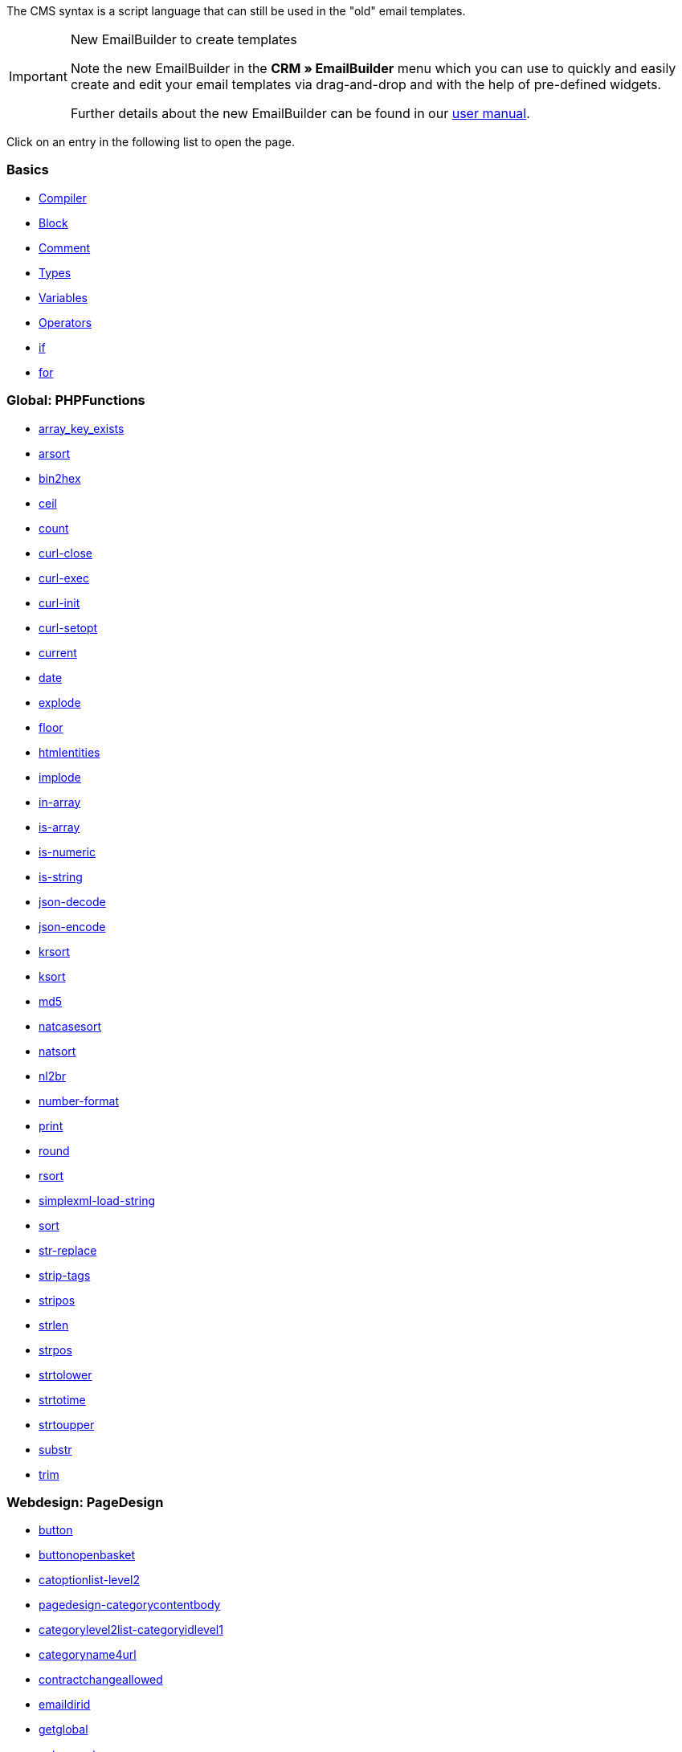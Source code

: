 The CMS syntax is a script language that can still be used in the "old" email templates.

[IMPORTANT]
.New EmailBuilder to create templates
======
Note the new EmailBuilder in the *CRM » EmailBuilder* menu which you can use to quickly and easily create and edit your email templates via drag-and-drop and with the help of pre-defined widgets.

Further details about the new EmailBuilder can be found in our xref:crm:emailbuilder-testphase.adoc#[user manual].
======

Click on an entry in the following list to open the page.

[discrete]
=== Basics

* xref:online-store:compiler.adoc#[Compiler]
* xref:online-store:block.adoc#[Block]
* xref:online-store:comment.adoc#[Comment]
* xref:online-store:types.adoc#[Types]
* xref:online-store:variables.adoc#[Variables]
* xref:online-store:operators.adoc#[Operators]
* xref:online-store:if.adoc#[if]
* xref:online-store:for.adoc#[for]

[discrete]
=== Global: PHPFunctions

* xref:online-store:array-key-exists.adoc#[array_key_exists]
* xref:online-store:arsort.adoc#[arsort]
* xref:online-store:bin2hex.adoc#[bin2hex]
* xref:online-store:ceil.adoc#[ceil]
* xref:online-store:count.adoc#[count]
* xref:online-store:curl-close.adoc#[curl-close]
* xref:online-store:curl-exec.adoc#[curl-exec]
* xref:online-store:curl-init.adoc#[curl-init]
* xref:online-store:curl-setopt.adoc#[curl-setopt]
* xref:online-store:current.adoc#[current]
* xref:online-store:date.adoc#[date]
* xref:online-store:explode.adoc#[explode]
* xref:online-store:floor.adoc#[floor]
* xref:online-store:htmlentities.adoc#[htmlentities]
* xref:online-store:implode.adoc#[implode]
* xref:online-store:in-array.adoc#[in-array]
* xref:online-store:is-array.adoc#[is-array]
* xref:online-store:is-numeric.adoc#[is-numeric]
* xref:online-store:is-string.adoc#[is-string]
* xref:online-store:json-decode.adoc#[json-decode]
* xref:online-store:json-encode.adoc#[json-encode]
* xref:online-store:krsort.adoc#[krsort]
* xref:online-store:ksort.adoc#[ksort]
* xref:online-store:md5.adoc#[md5]
* xref:online-store:natcasesort.adoc#[natcasesort]
* xref:online-store:natsort.adoc#[natsort]
* xref:online-store:nl2br.adoc#[nl2br]
* xref:online-store:number-format.adoc#[number-format]
* xref:online-store:print.adoc#[print]
* xref:online-store:round.adoc#[round]
* xref:online-store:rsort.adoc#[rsort]
* xref:online-store:simplexml-load-string.adoc#[simplexml-load-string]
* xref:online-store:sort.adoc#[sort]
* xref:online-store:str-replace.adoc#[str-replace]
* xref:online-store:strip-tags.adoc#[strip-tags]
* xref:online-store:stripos.adoc#[stripos]
* xref:online-store:strlen.adoc#[strlen]
* xref:online-store:strpos.adoc#[strpos]
* xref:online-store:strtolower.adoc#[strtolower]
* xref:online-store:strtotime.adoc#[strtotime]
* xref:online-store:strtoupper.adoc#[strtoupper]
* xref:online-store:substr.adoc#[substr]
* xref:online-store:trim.adoc#[trim]

[discrete]
=== Webdesign: PageDesign

* xref:online-store:button.adoc#[button]
* xref:online-store:buttonopenbasket.adoc#[buttonopenbasket]
* xref:online-store:catoptionlist-level2.adoc#[catoptionlist-level2]
* xref:online-store:categorycontentbody.adoc#[pagedesign-categorycontentbody]
* xref:online-store:categorylevel2list-categoryidlevel1.adoc#[categorylevel2list-categoryidlevel1]
* xref:online-store:categoryname4url.adoc#[categoryname4url]
* xref:online-store:contractchangeallowed.adoc#[contractchangeallowed]
* xref:online-store:emaildirid.adoc#[emaildirid]
* xref:online-store:getglobal.adoc#[getglobal]
* xref:online-store:getrequestvar.adoc#[getrequestvar]
* xref:online-store:getsystemsetting.adoc#[getsystemsetting]
* xref:online-store:itemcategoryoption.adoc#[itemcategoryoption]
* xref:online-store:itemproducerfilterselect.adoc#[itemproducerfilterselect]
* xref:online-store:lp.adoc#[lp]
* xref:online-store:link.adoc#[link]
* xref:online-store:link-ajaxbasket.adoc#[link-ajaxbasket]
* xref:online-store:link-bankdata.adoc#[link-bankdata]
* xref:online-store:link-basket.adoc#[pagedesign-link-basket]
* xref:online-store:link-bloghome.adoc#[link-bloghome]
* xref:online-store:link-cancellationrights.adoc#[link-cancellationrights]
* xref:online-store:link-character.adoc#[link-character]
* xref:online-store:link-checkout.adoc#[pagedesign-link-checkout]
* xref:online-store:link-contact.adoc#[link-contact]
* xref:online-store:link-crosssellingitem.adoc#[link-crosssellingitem]
* xref:online-store:link-currency.adoc#[link-currency]
* xref:online-store:link-customerregistration.adoc#[link-customerregistration]
* xref:online-store:link-faq.adoc#[link-faq]
* xref:online-store:link-file.adoc#[link-file]
* xref:online-store:link-filtercharacter.adoc#[link-filtercharacter]
* xref:online-store:link-filteritem.adoc#[link-filteritem]
* xref:online-store:link-firstitem-cat.adoc#[link-firstitem-cat]
* xref:online-store:link-forum.adoc#[link-forum]
* xref:online-store:link-help.adoc#[link-help]
* xref:online-store:link-home.adoc#[link-home]
* xref:online-store:link-imagelist.adoc#[link-imagelist]
* xref:online-store:link-item.adoc#[pagedesign-link-item]
* xref:online-store:link-itemincat.adoc#[link-itemincat]
* xref:online-store:link-itemwishlist.adoc#[link-itemwishlist]
* xref:online-store:link-lang.adoc#[link-lang]
* xref:online-store:link-legaldisclosure.adoc#[link-legaldisclosure]
* xref:online-store:link-lostpassword.adoc#[link-lostpassword]
* xref:online-store:link-myaccount.adoc#[link-myaccount]
* xref:online-store:link-orderconfirmation.adoc#[link-orderconfirmation]
* xref:online-store:link-paymentmethods.adoc#[link-paymentmethods]
* xref:online-store:link-picalikesearch.adoc#[link-picalikesearch]
* xref:online-store:link-printout.adoc#[link-printout]
* xref:online-store:link-printout-dir.adoc#[link-printout-dir]
* xref:online-store:link-privacypolicy.adoc#[link-privacypolicy]
* xref:online-store:link-save.adoc#[link-save]
* xref:online-store:link-shippingcosts.adoc#[link-shippingcosts]
* xref:online-store:link-store.adoc#[link-store]
* xref:online-store:link-termsconditions.adoc#[pagedesign-link-termsconditions]
* xref:online-store:link-tinybasket.adoc#[link-tinybasket]
* xref:online-store:link-watchlist.adoc#[link-watchlist]
* xref:online-store:link-webstore.adoc#[pagedesign-link-webstore]
* xref:online-store:link-webstorecategory.adoc#[link-webstorecategory]
* xref:online-store:list-page-dir.adoc#[list-page-dir]
* xref:online-store:maptemplatevars.adoc#[maptemplatevars]
* xref:online-store:resetcategoryid.adoc#[resetcategoryid]
* xref:online-store:setcategoryid.adoc#[setcategoryid]
* xref:online-store:setglobal.adoc#[setglobal]

[discrete]
=== Webdesign: Navigation

* xref:online-store:container-formcategoryfeedback.adoc#[container-formcategoryfeedback]
* xref:online-store:container-navigationbreadcrumbslist.adoc#[container-navigationbreadcrumbslist]
* xref:online-store:container-navigationcategories.adoc#[container-navigationcategories]
* xref:online-store:container-navigationcategories2.adoc#[container-navigationcategories2]
* xref:online-store:container-navigationcategories3.adoc#[container-navigationcategories3]
* xref:online-store:container-navigationcategories4.adoc#[container-navigationcategories4]
* xref:online-store:container-navigationcategories5.adoc#[container-navigationcategories5]
* xref:online-store:container-navigationcategories6.adoc#[container-navigationcategories6]
* xref:online-store:container-navigationcategories7.adoc#[container-navigationcategories7]
* xref:online-store:container-navigationcategories8.adoc#[container-navigationcategories8]
* xref:online-store:container-navigationcategories9.adoc#[container-navigationcategories9]
* xref:online-store:container-navigationcategories10.adoc#[container-navigationcategories10]
* xref:online-store:container-navigationcategoriesstepbysteplist.adoc#[container-navigationcategoriesstepbysteplist]
* xref:online-store:container-navigationcategoriesstepbysteplist2.adoc#[container-navigationcategoriesstepbysteplist2]
* xref:online-store:container-navigationcategoriessublevelselect.adoc#[container-navigationcategoriessublevelselect]
* xref:online-store:container-navigationfacetslist.adoc#[container-navigationfacetslist]
* xref:online-store:findologicfiltercontainer.adoc#[findologicfiltercontainer]
* xref:online-store:findologicheader.adoc#[findologicheader]
* xref:online-store:getnavigationbreadcrumbslist.adoc#[getnavigationbreadcrumbslist]
* xref:online-store:getnavigationcategories2list.adoc#[getnavigationcategories2list]
* xref:online-store:getnavigationcategories3list.adoc#[getnavigationcategories3list]
* xref:online-store:getnavigationcategories4list.adoc#[getnavigationcategories4list]
* xref:online-store:getnavigationcategories5list.adoc#[getnavigationcategories5list]
* xref:online-store:getnavigationcategories6list.adoc#[getnavigationcategories6list]
* xref:online-store:getnavigationcategories7list.adoc#[getnavigationcategories7list]
* xref:online-store:getnavigationcategories8list.adoc#[getnavigationcategories8list]
* xref:online-store:getnavigationcategories9list.adoc#[getnavigationcategories9list]
* xref:online-store:getnavigationcategories10list.adoc#[getnavigationcategories10list]
* xref:online-store:getnavigationcategorieslist.adoc#[getnavigationcategorieslist]
* xref:online-store:getnavigationcategoriesstepbysteplist.adoc#[getnavigationcategoriesstepbysteplist]
* xref:online-store:getnavigationcategoriesstepbysteplist2.adoc#[getnavigationcategoriesstepbysteplist2]
* xref:online-store:getnavigationfacetvalueslist.adoc#[getnavigationfacetvalueslist]
* xref:online-store:getnavigationfacetvalueslistbycategory.adoc#[getnavigationfacetvalueslistbycategory]
* xref:online-store:getnavigationfacetslist.adoc#[getnavigationfacetslist]
* xref:online-store:getnavigationfacetslistbyfacetids.adoc#[getnavigationfacetslistbyfacetids]
* xref:online-store:getnavigationpricefacet.adoc#[getnavigationpricefacet]
* xref:online-store:link-activatefacetvalue.adoc#[link-activatefacetvalue]
* xref:online-store:link-deactivatefacetvalue.adoc#[link-deactivatefacetvalue]
* xref:online-store:link-resetfacetcategory.adoc#[link-resetfacetcategory]
* xref:online-store:navigationfacetslistavailable.adoc#[navigationfacetslistavailable]

[discrete]
=== Webdesign: ItemView

* xref:online-store:container-formitemfeedback.adoc#[container-formitemfeedback]
* xref:online-store:container-itemviewadvancedorderitemslist.adoc#[container-itemviewadvancedorderitemslist]
* xref:online-store:container-itemviewadvancedorderitemslist2.adoc#[container-itemviewadvancedorderitemslist2]
* xref:online-store:container-itemviewadvancedorderitemslist3.adoc#[container-itemviewadvancedorderitemslist3]
* xref:online-store:container-itemviewadvancedorderitemsmultipageslist.adoc#[container-itemviewadvancedorderitemsmultipageslist]
* xref:online-store:container-itemviewbasketitemslist.adoc#[container-itemviewbasketitemslist]
* xref:online-store:container-itemviewbasketitemslist2.adoc#[container-itemviewbasketitemslist2]
* xref:online-store:container-itemviewbasketpreviewlist.adoc#[container-itemviewbasketpreviewlist]
* xref:online-store:container-itemviewcategorieslist.adoc#[container-itemviewcategorieslist]
* xref:online-store:container-itemviewcategorieslist2.adoc#[container-itemviewcategorieslist2]
* xref:online-store:container-itemviewcategorieslist3.adoc#[container-itemviewcategorieslist3]
* xref:online-store:container-itemviewcategorieslist4.adoc#[container-itemviewcategorieslist4]
* xref:online-store:container-itemviewcategorieslist5.adoc#[container-itemviewcategorieslist5]
* xref:online-store:container-itemviewcategorieslist6.adoc#[container-itemviewcategorieslist6]
* xref:online-store:container-itemviewcategorieslist7.adoc#[container-itemviewcategorieslist7]
* xref:online-store:container-itemviewcategorieslist8.adoc#[container-itemviewcategorieslist8]
* xref:online-store:container-itemviewcategorieslist9.adoc#[container-itemviewcategorieslist9]
* xref:online-store:container-itemviewcategorieslist10.adoc#[container-itemviewcategorieslist10]
* xref:online-store:container-itemviewcrosssellingitemslist.adoc#[container-itemviewcrosssellingitemslist]
* xref:online-store:container-itemviewcrosssellingitemslist2.adoc#[container-itemviewcrosssellingitemslist2]
* xref:online-store:container-itemviewcrosssellingitemslist3.adoc#[container-itemviewcrosssellingitemslist3]
* xref:online-store:container-itemviewfurtheritemslist.adoc#[container-itemviewfurtheritemslist]
* xref:online-store:container-itemviewfurtheritemslist2.adoc#[container-itemviewfurtheritemslist2]
* xref:online-store:container-itemviewfurtheritemslist3.adoc#[container-itemviewfurtheritemslist3]
* xref:online-store:container-itemviewfurtheritemslist4.adoc#[container-itemviewfurtheritemslist4]
* xref:online-store:container-itemviewfurtheritemslist5.adoc#[container-itemviewfurtheritemslist5]
* xref:online-store:container-itemviewfurtheritemslist6.adoc#[container-itemviewfurtheritemslist6]
* xref:online-store:container-itemviewitemtobasketconfirmationoverlay.adoc#[container-itemviewitemtobasketconfirmationoverlay]
* xref:online-store:container-itemviewitemsbypositionlist.adoc#[container-itemviewitemsbypositionlist]
* xref:online-store:container-itemviewitemsbypositionlist2.adoc#[container-itemviewitemsbypositionlist2]
* xref:online-store:container-itemviewitemsbypositionmultipageslist.adoc#[container-itemviewitemsbypositionmultipageslist]
* xref:online-store:container-itemviewlastseenlist.adoc#[container-itemviewlastseenlist]
* xref:online-store:container-itemviewlastseenlist2.adoc#[container-itemviewlastseenlist2]
* xref:online-store:container-itemviewlatestitemslist.adoc#[container-itemviewlatestitemslist]
* xref:online-store:container-itemviewlatestitemslist2.adoc#[container-itemviewlatestitemslist2]
* xref:online-store:container-itemviewlatestitemslist2bydate.adoc#[container-itemviewlatestitemslist2bydate]
* xref:online-store:container-itemviewlatestitemslist3.adoc#[container-itemviewlatestitemslist3]
* xref:online-store:container-itemviewlatestitemslist3bydate.adoc#[container-itemviewlatestitemslist3bydate]
* xref:online-store:container-itemviewlatestitemslistbydate.adoc#[container-itemviewlatestitemslistbydate]
* xref:online-store:container-itemviewlatestitemsmultipageslist.adoc#[container-itemviewlatestitemsmultipageslist]
* xref:online-store:container-itemviewlatestitemsmultipageslist2.adoc#[container-itemviewlatestitemsmultipageslist2]
* xref:online-store:container-itemviewlatestitemsmultipageslist2bydate.adoc#[container-itemviewlatestitemsmultipageslist2bydate]
* xref:online-store:container-itemviewlatestitemsmultipageslistbydate.adoc#[ontainer-itemviewlatestitemsmultipageslistbydate]
* xref:online-store:container-itemviewliveshopping.adoc#[container-itemviewliveshopping]
* xref:online-store:container-itemviewliveshopping2.adoc#[container-itemviewliveshopping2]
* xref:online-store:container-itemviewmanualselectionlist.adoc#[container-itemviewmanualselectionlist]
* xref:online-store:container-itemviewmanualselectionlist2.adoc#[container-itemviewmanualselectionlist2]
* xref:online-store:container-itemviewmanualselectionlist3.adoc#[container-itemviewmanualselectionlist3]
* xref:online-store:container-itemviewmanualselectionlist4.adoc#[container-itemviewmanualselectionlist4]
* xref:online-store:container-itemviewmanualselectionlist5.adoc#[container-itemviewmanualselectionlist5]
* xref:online-store:container-itemviewmanualselectionlist6.adoc#[container-itemviewmanualselectionlist6]
* xref:online-store:container-itemviewrandomlist.adoc#[container-itemviewrandomlist]
* xref:online-store:container-itemviewsinglecrosssellingitem.adoc#[container-itemviewsinglecrosssellingitem]
* xref:online-store:container-itemviewsingleitem.adoc#[container-itemviewsingleitem]
* xref:online-store:container-itemviewsingleitem2.adoc#[container-itemviewsingleitem2]
* xref:online-store:container-itemviewsingleitem3.adoc#[container-itemviewsingleitem3]
* xref:online-store:container-itemviewsingleitem4.adoc#[container-itemviewsingleitem4]
* xref:online-store:container-itemviewsingleitem5.adoc#[container-itemviewsingleitem5]
* xref:online-store:container-itemviewspecialofferslist.adoc#[container-itemviewspecialofferslist]
* xref:online-store:container-itemviewspecialofferslist2.adoc#[container-itemviewspecialofferslist2]
* xref:online-store:container-itemviewspecialoffersmultipageslist.adoc#[container-itemviewspecialoffersmultipageslist]
* xref:online-store:container-itemviewtopsellerslist.adoc#[container-itemviewtopsellerslist]
* xref:online-store:container-itemviewtopsellerslist2.adoc#[container-itemviewtopsellerslist2]
* xref:online-store:container-itemviewtopsellersmultipageslist.adoc#[container-itemviewtopsellersmultipageslist]
* xref:online-store:container-yoochoose-recommendations.adoc#[container-yoochoose-recommendations]
* xref:online-store:getdeliverydate.adoc#[getdeliverydate]
* xref:online-store:getitempropertieslistbygroupid.adoc#[getitempropertieslistbygroupid]
* xref:online-store:getitemviewadvancedorderitemslist.adoc#[getitemviewadvancedorderitemslist]
* xref:online-store:getitemviewadvancedorderitemslist2.adoc#[getitemviewadvancedorderitemslist2]
* xref:online-store:getitemviewadvancedorderitemslist3.adoc#[getitemviewadvancedorderitemslist3]
* xref:online-store:getitemviewadvancedorderitemsmultipageslist.adoc#[getitemviewadvancedorderitemsmultipageslist]
* xref:online-store:getitemviewbasketitemslist.adoc#[getitemviewbasketitemslist]
* xref:online-store:getitemviewbasketitemslist2.adoc#[getitemviewbasketitemslist2]
* xref:online-store:getitemviewbasketpreviewlist.adoc#[getitemviewbasketpreviewlist]
* xref:online-store:getitemviewcategorieslist.adoc#[getitemviewcategorieslist]
* xref:online-store:getitemviewcategorieslist2.adoc#[getitemviewcategorieslist2]
* xref:online-store:getitemviewcategorieslist3.adoc#[getitemviewcategorieslist3]
* xref:online-store:getitemviewcategorieslist4.adoc#[getitemviewcategorieslist4]
* xref:online-store:getitemviewcategorieslist5.adoc#[getitemviewcategorieslist5]
* xref:online-store:getitemviewcategorieslist6.adoc#[getitemviewcategorieslist6]
* xref:online-store:getitemviewcategorieslist7.adoc#[getitemviewcategorieslist7]
* xref:online-store:getitemviewcategorieslist8.adoc#[getitemviewcategorieslist8]
* xref:online-store:getitemviewcategorieslist9.adoc#[getitemviewcategorieslist9]
* xref:online-store:getitemviewcategorieslist10.adoc#[getitemviewcategorieslist10]
* xref:online-store:getitemviewcrosssellingitemslist.adoc#[getitemviewcrosssellingitemslist]
* xref:online-store:getitemviewcrosssellingitemslist2.adoc#[getitemviewcrosssellingitemslist2]
* xref:online-store:getitemviewcrosssellingitemslist3.adoc#[getitemviewcrosssellingitemslist3]
* xref:online-store:getitemviewcrosssellingitemslistbycharacter.adoc#[getitemviewcrosssellingitemslistbycharacter]
* xref:online-store:getitemviewcrosssellingitemslistbytype.adoc#[getitemviewcrosssellingitemslistbytype]
* xref:online-store:itemview-getitemviewitemparamslist.adoc#[itemview-getitemviewitemparamslist]
* xref:online-store:getitemviewitemsbypositionlist.adoc#[getitemviewitemsbypositionlist]
* xref:online-store:getitemviewitemsbypositionlist2.adoc#[getitemviewitemsbypositionlist2]
* xref:online-store:getitemviewitemsbypositionmultipageslist.adoc#[getitemviewitemsbypositionmultipageslist]
* xref:online-store:getitemviewitemslistbycharacter.adoc#[getitemviewitemslistbycharacter]
* xref:online-store:getitemviewlastseenlist.adoc#[getitemviewlastseenlist]
* xref:online-store:getitemviewlastseenlist2.adoc#[getitemviewlastseenlist2]
* xref:online-store:getitemviewlatestitemslist.adoc#[getitemviewlatestitemslist]
* xref:online-store:getitemviewlatestitemslist2.adoc#[getitemviewlatestitemslist2]
* xref:online-store:getitemviewlatestitemslist2bydate.adoc#[getitemviewlatestitemslist2bydate]
* xref:online-store:getitemviewlatestitemslist3.adoc#[getitemviewlatestitemslist3]
* xref:online-store:getitemviewlatestitemslist3bydate.adoc#[getitemviewlatestitemslist3bydate]
* xref:online-store:getitemviewlatestitemslistbydate.adoc#[getitemviewlatestitemslistbydate]
* xref:online-store:getitemviewlatestitemsmultipageslist.adoc#[getitemviewlatestitemsmultipageslist]
* xref:online-store:getitemviewlatestitemsmultipageslist2.adoc#[getitemviewlatestitemsmultipageslist2]
* xref:online-store:getitemviewlatestitemsmultipageslist2bydate.adoc#[getitemviewlatestitemsmultipageslist2bydate]
* xref:online-store:getitemviewlatestitemsmultipageslistbydate.adoc#[getitemviewlatestitemsmultipageslistbydate]
* xref:online-store:getitemviewmanualselectionlist.adoc#[getitemviewmanualselectionlist]
* xref:online-store:getitemviewmanualselectionlist2.adoc#[getitemviewmanualselectionlist2]
* xref:online-store:getitemviewmanualselectionlist3.adoc#[getitemviewmanualselectionlist3]
* xref:online-store:getitemviewmanualselectionlist4.adoc#[getitemviewmanualselectionlist4]
* xref:online-store:getitemviewmanualselectionlist5.adoc#[getitemviewmanualselectionlist5]
* xref:online-store:getitemviewmanualselectionlist6.adoc#[getitemviewmanualselectionlist6]
* xref:online-store:getitemviewrandomlist.adoc#[getitemviewrandomlist]
* xref:online-store:getitemviewspecialofferslist.adoc#[getitemviewspecialofferslist]
* xref:online-store:getitemviewspecialofferslist2.adoc#[getitemviewspecialofferslist2]
* xref:online-store:getitemviewspecialoffersmultipageslist.adoc#[getitemviewspecialoffersmultipageslist]
* xref:online-store:getitemviewtopsellerslist.adoc#[getitemviewtopsellerslist]
* xref:online-store:getitemviewtopsellerslist2.adoc#[getitemviewtopsellerslist2]
* xref:online-store:getitemviewtopsellersmultipageslist.adoc#[getitemviewtopsellersmultipageslist]

[discrete]
=== Webdesign: Category

* xref:online-store:categoryview-categorycontentbody.adoc#[categoryview-categorycontentbody]
* xref:online-store:editorace.adoc#[editorace]
* xref:online-store:filegetdocument.adoc#[filegetdocument]
* xref:online-store:form.adoc#[form]
* xref:online-store:category-getitemviewitemparamslist.adoc#[category-getitemviewitemparamslist]
* xref:online-store:scheduler-dateselector.adoc#[scheduler-dateselector]
* xref:online-store:scheduler-interval.adoc#[scheduler-interval]
* xref:online-store:scheduler-repeating.adoc#[scheduler-repeating]

[discrete]
=== Webdesign: Checkout

* xref:online-store:basketitempriceselect.adoc#[basketitempriceselect]
* xref:online-store:basketitempriceselectname.adoc#[basketitempriceselectname]
* xref:online-store:basketitemquantityinput.adoc#[basketitemquantityinput]
* xref:online-store:basketitemquantityinputname.adoc#[basketitemquantityinputname]
* xref:online-store:checkoutcategoryidbystep.adoc#[checkoutcategoryidbystep]
* xref:online-store:basketproceedorderbutton.adoc#[basketproceedorderbutton]
* xref:online-store:basketproceedshoppingbutton.adoc#[basketproceedshoppingbutton]
* xref:online-store:buttonbasketsave.adoc#[buttonbasketsave]
* xref:online-store:checkoutagerestrictioncheckbox.adoc#[checkoutagerestrictioncheckbox]
* xref:online-store:checkoutamazonpaymentsadvancedbutton.adoc#[, checkoutamazonpaymentsadvancedbutton]
* xref:online-store:checkoutamazonpaymentsadvancedreadaddress.adoc#[checkoutamazonpaymentsadvancedreadaddress]
* xref:online-store:checkoutamazonpaymentsadvancedreadwallet.adoc#[checkoutamazonpaymentsadvancedreadwallet]
* xref:online-store:checkoutamazonpaymentsbutton.adoc#[checkoutamazonpaymentsbutton]
* xref:online-store:checkoutattributeselection.adoc#[checkoutattributeselection]
* xref:online-store:checkoutformsavebutton.adoc#[checkoutformsavebutton]
* xref:online-store:checkoutklarnatermsandconditionscheckbox.adoc#[checkoutklarnatermsandconditionscheckbox]
* xref:online-store:checkoutnewslettercheckbox.adoc#[checkoutnewslettercheckbox]
* xref:online-store:checkoutnextordersteporderbutton.adoc#[checkoutnextordersteporderbutton]
* xref:online-store:container-checkoutbasket.adoc#[container-checkoutbasket]
* xref:online-store:container-checkoutcustomerbankdetails.adoc#[container-checkoutcustomerbankdetails]
* xref:online-store:checkoutpaypalexpressbutton.adoc#[checkoutpaypalexpressbutton]
* xref:online-store:checkoutpayonedirectdebitmandatecheckbox.adoc#[checkoutpayonedirectdebitmandatecheckbox]
* xref:online-store:checkoutpayoneinvoicecheckbox.adoc#[checkoutpayoneinvoicecheckbox]
* xref:online-store:checkoutpostpaybutton.adoc#[checkoutpostpaybutton]
* xref:online-store:checkoutpreviousordersteporderbutton.adoc#[checkoutpreviousordersteporderbutton]
* xref:online-store:checkoutprivacypolicycheckbox.adoc#[checkoutprivacypolicycheckbox]
* xref:online-store:checkoutsteppageid.adoc#[checkoutsteppageid]
* xref:online-store:checkouttermsandconditionscheckbox.adoc#[checkouttermsandconditionscheckbox]
* xref:online-store:checkoutwithdrawalcheckbox.adoc#[checkoutwithdrawalcheckbox]
* xref:online-store:container-checkoutamazonpaymentsadvancedaddresswidget.adoc#[ontainer-checkoutamazonpaymentsadvancedaddresswidget]
* xref:online-store:container-checkoutamazonpaymentsadvancedpaymentwidget.adoc#[container-checkoutamazonpaymentsadvancedpaymentwidget]
* xref:online-store:container-checkoutbasketitemslist.adoc#[container-checkoutbasketitemslist]
* xref:online-store:container-checkoutcoupon.adoc#[container-checkoutcoupon]
* xref:online-store:container-checkoutcrefopay.adoc#[container-checkoutcrefopay]
* xref:online-store:container-checkoutcustomerinvoiceaddress.adoc#[container-checkoutcustomerinvoiceaddress]
* xref:online-store:container-checkoutcustomershippingaddress.adoc#[container-checkoutcustomershippingaddress]
* xref:online-store:container-checkoutcustomershippingaddresslist.adoc#[container-checkoutcustomershippingaddresslist]
* xref:online-store:container-checkoutklarnacheckout.adoc#[container-checkoutklarnacheckout]
* xref:online-store:container-checkoutklarnapayment.adoc#[container-checkoutklarnapayment]
* xref:online-store:container-checkoutmethodsofpaymentlist.adoc#[container-checkoutmethodsofpaymentlist]
* xref:online-store:container-checkoutorderconfirmation.adoc#[container-checkoutorderconfirmation]
* xref:online-store:container-checkoutorderparamslist.adoc#[container-checkoutorderparamslist]
* xref:online-store:container-checkoutpaypalplus.adoc#[container-checkoutpaypalplus]
* xref:online-store:container-checkoutpaymentinformationbankdetails.adoc#[container-checkoutpaymentinformationbankdetails]
* xref:online-store:container-checkoutpaymentinformationcreditcard.adoc#[container-checkoutpaymentinformationcreditcard]
* xref:online-store:container-checkoutpayone.adoc#[container-checkoutpayone]
* xref:online-store:container-checkoutscheduler.adoc#[container-checkoutscheduler]
* xref:online-store:container-checkoutshippingcountrieslist.adoc#[container-checkoutshippingcountrieslist]
* xref:online-store:container-checkoutshippingprofileslist.adoc#[container-checkoutshippingprofileslist]
* xref:online-store:container-checkouttotals.adoc#[container-checkouttotals]
* xref:online-store:couponactiontypeinput.adoc#[couponactiontypeinput]
* xref:online-store:couponcodeinput.adoc#[couponcodeinput]
* xref:online-store:customerinvoiceaddressadditional.adoc#[customerinvoiceaddressadditional]
* xref:online-store:customerinvoiceaddressbirthday.adoc#[customerinvoiceaddressbirthday]
* xref:online-store:customerinvoiceaddressbirthmonth.adoc#[customerinvoiceaddressbirthmonth]
* xref:online-store:customerinvoiceaddressbirthyear.adoc#[customerinvoiceaddressbirthyear]
* xref:online-store:customerinvoiceaddresscity.adoc#[customerinvoiceaddresscity]
* xref:online-store:customerinvoiceaddresscompany.adoc#[customerinvoiceaddresscompany]
* xref:online-store:customerinvoiceaddresscountryselect.adoc#[customerinvoiceaddresscountryselect]
* xref:online-store:customerinvoiceaddressemail.adoc#[customerinvoiceaddressemail]
* xref:online-store:customerinvoiceaddressemailrepeat.adoc#[customerinvoiceaddressemailrepeat]
* xref:online-store:customerinvoiceaddressfaxnumber.adoc#[customerinvoiceaddressfaxnumber]
* xref:online-store:customerinvoiceaddressfirstname.adoc#[customerinvoiceaddressfirstname]
* xref:online-store:getcheckoutcustomerbankdetails.adoc#[getcheckoutcustomerbankdetails]
* xref:online-store:customerinvoiceaddressformofaddressselect.adoc#[customerinvoiceaddressformofaddressselect]
* xref:online-store:customerinvoiceaddressguestaccount.adoc#[customerinvoiceaddressguestaccount]
* xref:online-store:customerinvoiceaddresshouseno.adoc#[customerinvoiceaddresshouseno]
* xref:online-store:customerinvoiceaddresslastname.adoc#[customerinvoiceaddresslastname]
* xref:online-store:customerinvoiceaddressmobilenumber.adoc#[customerinvoiceaddressmobilenumber]
* xref:online-store:customerinvoiceaddresspassword.adoc#[customerinvoiceaddresspassword]
* xref:online-store:customerinvoiceaddresspasswordrepeat.adoc#[customerinvoiceaddresspasswordrepeat]
* xref:online-store:customerinvoiceaddresspersonalid.adoc#[customerinvoiceaddresspersonalid]
* xref:online-store:customerinvoiceaddressphonenumber.adoc#[customerinvoiceaddressphonenumber]
* xref:online-store:customerinvoiceaddresspostident.adoc#[customerinvoiceaddresspostident]
* xref:online-store:customerinvoiceaddressregisteraccount.adoc#[customerinvoiceaddressregisteraccount]
* xref:online-store:customerinvoiceaddressstateselect.adoc#[customerinvoiceaddressstateselect]
* xref:online-store:customerinvoiceaddressstreet.adoc#[customerinvoiceaddressstreet]
* xref:online-store:customerinvoiceaddressvatnumber.adoc#[customerinvoiceaddressvatnumber]
* xref:online-store:customerinvoiceaddresszip.adoc#[customerinvoiceaddresszip]
* xref:online-store:customershippingaddressadditional.adoc#[customershippingaddressadditional]
* xref:online-store:customershippingaddresscity.adoc#[customershippingaddresscity]
* xref:online-store:customershippingaddresscompany.adoc#[customershippingaddresscompany]
* xref:online-store:customershippingaddresscountryselect.adoc#[customershippingaddresscountryselect]
* xref:online-store:customershippingaddressemail.adoc#[customershippingaddressemail]
* xref:online-store:customershippingaddressfaxnumber.adoc#[customershippingaddressfaxnumber]
* xref:online-store:customershippingaddressfirstname.adoc#[customershippingaddressfirstname]
* xref:online-store:customershippingaddressformofaddressselect.adoc#[customershippingaddressformofaddressselect]
* xref:online-store:customershippingaddresshouseno.adoc#[customershippingaddresshouseno]
* xref:online-store:customershippingaddresslastname.adoc#[customershippingaddresslastname]
* xref:online-store:customershippingaddressphonenumber.adoc#[customershippingaddressphonenumber]
* xref:online-store:customershippingaddresspostident.adoc#[customershippingaddresspostident]
* xref:online-store:customershippingaddressradio.adoc#[customershippingaddressradio]
* xref:online-store:customershippingaddressstateselect.adoc#[customershippingaddressstateselect]
* xref:online-store:customershippingaddressstreet.adoc#[customershippingaddressstreet]
* xref:online-store:customershippingaddressvatnumber.adoc#[customershippingaddressvatnumber]
* xref:online-store:customershippingaddresszip.adoc#[customershippingaddresszip]
* xref:online-store:formopencheckout.adoc#[formopencheckout]
* xref:online-store:formatdecimalvalue.adoc#[formatdecimalvalue]
* xref:online-store:formatmonetaryvalue.adoc#[formatmonetaryvalue]
* xref:online-store:getcheckoutaddresssuggestionresultslist.adoc#[getcheckoutaddresssuggestionresultslist]
* xref:online-store:getcheckoutbasketitemattributeslist.adoc#[getcheckoutbasketitemattributeslist]
* xref:online-store:getcheckoutbasketitemitemparamslist.adoc#[getcheckoutbasketitemitemparamslist]
* xref:online-store:getcheckoutbasketitemorderparamslist.adoc#[getcheckoutbasketitemorderparamslist]
* xref:online-store:getcheckoutbasketitempricesetlist.adoc#[getcheckoutbasketitempricesetlist]
* xref:online-store:getcheckoutbasketitemslist.adoc#[getcheckoutbasketitemslist]
* xref:online-store:getcheckoutcoupon.adoc#[getcheckoutcoupon]
* xref:online-store:getcheckoutcreditcardproviderlist.adoc#[getcheckoutcreditcardproviderlist]
* xref:online-store:getcheckoutcustomerinvoiceaddress.adoc#[getcheckoutcustomerinvoiceaddress]
* xref:online-store:getcheckoutcustomerpropertiesinput.adoc#[getcheckoutcustomerpropertiesinput]
* xref:online-store:getcheckoutcustomerpropertieslist.adoc#[getcheckoutcustomerpropertieslist]
* xref:online-store:getcheckoutcustomerpropertyvalueslist.adoc#[getcheckoutcustomerpropertyvalueslist]
* xref:online-store:getcheckoutcustomershippingaddress.adoc#[getcheckoutcustomershippingaddress]
* xref:online-store:getcheckoutcustomershippingaddresslist.adoc#[getcheckoutcustomershippingaddresslist]
* xref:online-store:getcheckoutmethodsofpaymentlist.adoc#[getcheckoutmethodsofpaymentlist]
* xref:online-store:getcheckoutorderconfirmation.adoc#[getcheckoutorderconfirmation]
* xref:online-store:getcheckoutorderconfirmationitemattributeslist.adoc#[getcheckoutorderconfirmationitemattributeslist]
* xref:online-store:getcheckoutorderconfirmationitemslist.adoc#[getcheckoutorderconfirmationitemslist]
* xref:online-store:getcheckoutorderparambasketitemslist.adoc#[getcheckoutorderparambasketitemslist]
* xref:online-store:getcheckoutorderparamgroupslist.adoc#[getcheckoutorderparamgroupslist]
* xref:online-store:getcheckoutorderparamvalueslist.adoc#[getcheckoutorderparamvalueslist]
* xref:online-store:getcheckoutpaymentinformationbankdetails.adoc#[getcheckoutpaymentinformationbankdetails]
* xref:online-store:getcheckoutpaymentinformationcreditcard.adoc#[getcheckoutpaymentinformationcreditcard]
* xref:online-store:getcheckoutscheduler.adoc#[getcheckoutscheduler]
* xref:online-store:getcheckoutshippingaddresspostfinder.adoc#[getcheckoutshippingaddresspostfinder]
* xref:online-store:getcheckoutshippingaddresspostfinderlist.adoc#[getcheckoutshippingaddresspostfinderlist]
* xref:online-store:getcheckoutshippingcountrieslist.adoc#[getcheckoutshippingcountrieslist]
* xref:online-store:getcheckoutshippingcountriesstateslist.adoc#[getcheckoutshippingcountriesstateslist]
* xref:online-store:getcheckoutshippingprofileslist.adoc#[getcheckoutshippingprofileslist]
* xref:online-store:getcheckouttotals.adoc#[getcheckouttotals]
* xref:online-store:getcheckouttotalsmarkuplist.adoc#[getcheckouttotalsmarkuplist]
* xref:online-store:getcheckouttotalsvatlist.adoc#[getcheckouttotalsvatlist]
* xref:online-store:getcheckouttrustedshopsbuyerprotectionitem.adoc#[getcheckouttrustedshopsbuyerprotectionitem]
* xref:online-store:getexternalpaymentcancelbutton.adoc#[getexternalpaymentcancelbutton]
* xref:online-store:getexternalpaymentproceedbutton.adoc#[getexternalpaymentproceedbutton]
* xref:online-store:getiso2codebycountryid.adoc#[getiso2codebycountryid]
* xref:online-store:getiso3codebycountryid.adoc#[getiso3codebycountryid]
* xref:online-store:getschedulerintervalrebateslist.adoc#[getschedulerintervalrebateslist]
* xref:online-store:iseucountry.adoc#[iseucountry]
* xref:online-store:isexportdelivery.adoc#[isexportdelivery]
* xref:online-store:isinvoiceaddressstatemandatory.adoc#[isinvoiceaddressstatemandatory]
* xref:online-store:isshippingaddressstatemandatory.adoc#[isshippingaddressstatemandatory]
* xref:online-store:link-methodofpaymentinfopage.adoc#[link-methodofpaymentinfopage]
* xref:online-store:link-setmethodofpayment.adoc#[link-setmethodofpayment]
* xref:online-store:link-setshippingcountry.adoc#[link-setshippingcountry]
* xref:online-store:link-setshippingprofile.adoc#[link-setshippingprofile]
* xref:online-store:methodofpaymentcustomerbirthdateinput.adoc#[methodofpaymentcustomerbirthdateinput]
* xref:online-store:methodofpaymentselect.adoc#[methodofpaymentselect]
* xref:online-store:placeorderbutton.adoc#[placeorderbutton]
* xref:online-store:postfinderbutton.adoc#[postfinderbutton]
* xref:online-store:savecheckoutcouponbutton.adoc#[savecheckoutcouponbutton]
* xref:online-store:savecheckoutschedulerbutton.adoc#[savecheckoutschedulerbutton]
* xref:online-store:savecustomerinvoiceaddressbutton.adoc#[savecustomerinvoiceaddressbutton]
* xref:online-store:savecustomershippingaddressbutton.adoc#[savecustomershippingaddressbutton]
* xref:online-store:schedulerdateinput.adoc#[schedulerdateinput]
* xref:online-store:schedulerintervalselect.adoc#[schedulerintervalselect]
* xref:online-store:schedulerrepeatingselect.adoc#[schedulerrepeatingselect]
* xref:online-store:shippingcountryselect.adoc#[shippingcountryselect]
* xref:online-store:shippingprofileselect.adoc#[shippingprofileselect]
* xref:online-store:submitcustomershippingaddressbutton.adoc#[submitcustomershippingaddressbutton]

[discrete]
=== Webdesign: CategoryView: CategoryContentBody

* xref:online-store:categoryview-categorycontentbody.adoc#[categoryview-categorycontentbody]

[discrete]
=== Webdesign: BlogDesign

* xref:online-store:container-formblogfeedback.adoc#[container-formblogfeedback]
* xref:online-store:getblogdesignblogarchiveslist.adoc#[getblogdesignblogarchiveslist]
* xref:online-store:getblogdesignblogcategorieslist.adoc#[getblogdesignblogcategorieslist]
* xref:online-store:getblogdesignpreviewlist.adoc#[getblogdesignpreviewlist]
* xref:online-store:getblogdesignpreviewlist2.adoc#[getblogdesignpreviewlist2]
* xref:online-store:link-blog.adoc#[link-blog]

[discrete]
=== Webdesign: BlogEntry

* xref:online-store:blogentry.adoc#[blogentry]

[discrete]
=== Webdesign: Misc

* xref:online-store:container-miscfeedbackslist.adoc#[container-miscfeedbackslist]
* xref:online-store:getmiscdateslist.adoc#[getmiscdateslist]
* xref:online-store:getmiscfaqslist.adoc#[getmiscfaqslist]
* xref:online-store:getmiscfeedbackslist.adoc#[getmiscfeedbackslist]
* xref:online-store:miscdateslist.adoc#[miscdateslist]
* xref:online-store:miscfaqslist.adoc#[miscfaqslist]

[discrete]
=== Webdesign: Validator

* xref:online-store:adderror.adoc#[adderror]
* xref:online-store:validateminimumbasketvalue.adoc#[validateminimumbasketvalue]
* xref:online-store:validatorcoupon.adoc#[validatorcoupon]
* xref:online-store:validatorcustomerinvoiceaddress.adoc#[validatorcustomerinvoiceaddress]
* xref:online-store:validatorcustomershippingaddress.adoc#[validatorcustomershippingaddress]
* xref:online-store:validatorplaceorder.adoc#[validatorplaceorder]
* xref:online-store:validatorscheduler.adoc#[validatorscheduler]
* xref:online-store:validatorshippingcountry.adoc#[validatorshippingcountry]
* xref:online-store:validatorshippingprofile.adoc#[validatorshippingprofile]

[discrete]
=== Case example

* xref:online-store:e-mail-when-item-becomes-available.adoc#[Email when item comes available]


